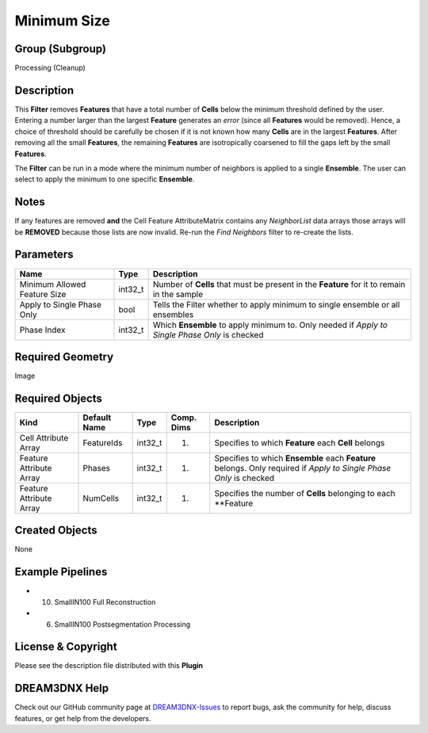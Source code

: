 ============
Minimum Size
============


Group (Subgroup)
================

Processing (Cleanup)

Description
===========

This **Filter** removes **Features** that have a total number of **Cells** below the minimum threshold defined by the
user. Entering a number larger than the largest **Feature** generates an *error* (since all **Features** would be
removed). Hence, a choice of threshold should be carefully be chosen if it is not known how many **Cells** are in the
largest **Features**. After removing all the small **Features**, the remaining **Features** are isotropically coarsened
to fill the gaps left by the small **Features**.

The **Filter** can be run in a mode where the minimum number of neighbors is applied to a single **Ensemble**. The user
can select to apply the minimum to one specific **Ensemble**.

Notes
=====

If any features are removed **and** the Cell Feature AttributeMatrix contains any *NeighborList* data arrays those
arrays will be **REMOVED** because those lists are now invalid. Re-run the *Find Neighbors* filter to re-create the
lists.

Parameters
==========

+---------------------------+---------------------------+-------------------------------------------------------------+
| Name                      | Type                      | Description                                                 |
+===========================+===========================+=============================================================+
| Minimum Allowed Feature   | int32_t                   | Number of **Cells** that must be present in the **Feature** |
| Size                      |                           | for it to remain in the sample                              |
+---------------------------+---------------------------+-------------------------------------------------------------+
| Apply to Single Phase     | bool                      | Tells the Filter whether to apply minimum to single         |
| Only                      |                           | ensemble or all ensembles                                   |
+---------------------------+---------------------------+-------------------------------------------------------------+
| Phase Index               | int32_t                   | Which **Ensemble** to apply minimum to. Only needed if      |
|                           |                           | *Apply to Single Phase Only* is checked                     |
+---------------------------+---------------------------+-------------------------------------------------------------+

Required Geometry
=================

Image

Required Objects
================

+-----------------------------+--------------+----------+------------+-------------------------------------------------+
| Kind                        | Default Name | Type     | Comp. Dims | Description                                     |
+=============================+==============+==========+============+=================================================+
| Cell Attribute Array        | FeatureIds   | int32_t  | (1)        | Specifies to which **Feature** each **Cell**    |
|                             |              |          |            | belongs                                         |
+-----------------------------+--------------+----------+------------+-------------------------------------------------+
| Feature Attribute Array     | Phases       | int32_t  | (1)        | Specifies to which **Ensemble** each            |
|                             |              |          |            | **Feature** belongs. Only required if *Apply to |
|                             |              |          |            | Single Phase Only* is checked                   |
+-----------------------------+--------------+----------+------------+-------------------------------------------------+
| Feature Attribute Array     | NumCells     | int32_t  | (1)        | Specifies the number of **Cells** belonging to  |
|                             |              |          |            | each \**Feature                                 |
+-----------------------------+--------------+----------+------------+-------------------------------------------------+

Created Objects
===============

None

Example Pipelines
=================

-  

   (10) SmallIN100 Full Reconstruction

-  

   (6) SmallIN100 Postsegmentation Processing

License & Copyright
===================

Please see the description file distributed with this **Plugin**

DREAM3DNX Help
==============

Check out our GitHub community page at `DREAM3DNX-Issues <https://github.com/BlueQuartzSoftware/DREAM3DNX-Issues>`__ to
report bugs, ask the community for help, discuss features, or get help from the developers.

